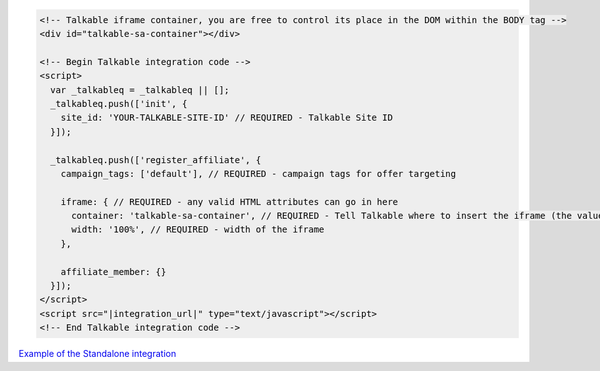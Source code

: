 .. code-block:: html

  <!-- Talkable iframe container, you are free to control its place in the DOM within the BODY tag -->
  <div id="talkable-sa-container"></div>

  <!-- Begin Talkable integration code -->
  <script>
    var _talkableq = _talkableq || [];
    _talkableq.push(['init', {
      site_id: 'YOUR-TALKABLE-SITE-ID' // REQUIRED - Talkable Site ID
    }]);

    _talkableq.push(['register_affiliate', {
      campaign_tags: ['default'], // REQUIRED - campaign tags for offer targeting

      iframe: { // REQUIRED - any valid HTML attributes can go in here
        container: 'talkable-sa-container', // REQUIRED - Tell Talkable where to insert the iframe (the value represents an HTML id attribute of the container)
        width: '100%', // REQUIRED - width of the iframe
      },

      affiliate_member: {}
    }]);
  </script>
  <script src="|integration_url|" type="text/javascript"></script>
  <!-- End Talkable integration code -->

`Example of the Standalone integration <http://jsbin.com/cepayesiza/1>`_

